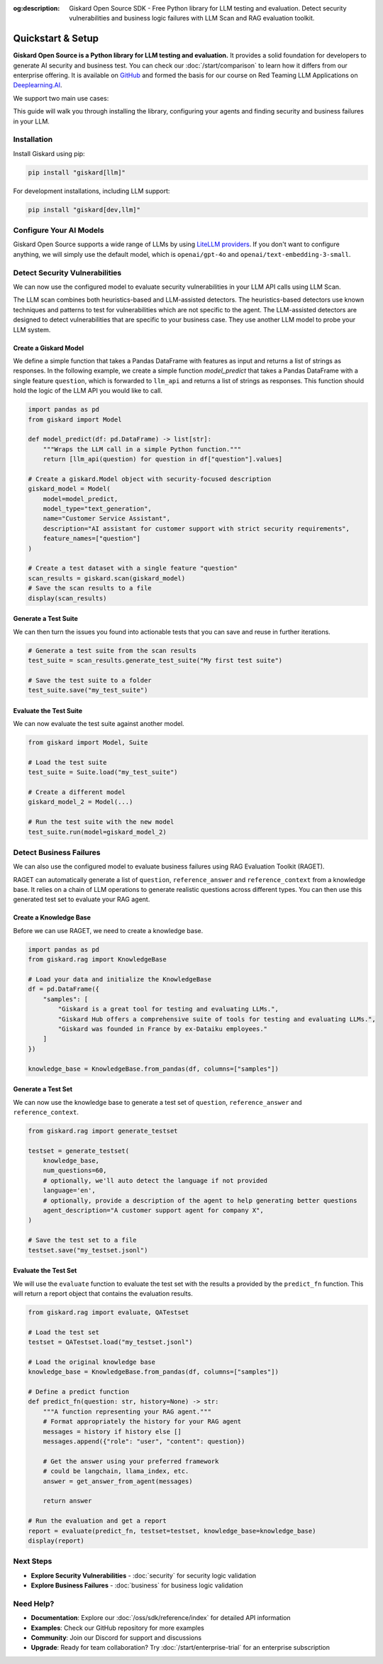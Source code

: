 :og:description: Giskard Open Source SDK - Free Python library for LLM testing and evaluation. Detect security vulnerabilities and business logic failures with LLM Scan and RAG evaluation toolkit.

Quickstart & Setup
==================

**Giskard Open Source is a Python library for LLM testing and evaluation.** It provides a solid foundation for developers to generate AI security and business test. You can check our :doc:`/start/comparison` to learn how it differs from our enterprise offering. It is available on `GitHub <https://github.com/Giskard-AI/giskard>`_ and formed the basis for our course on Red Teaming LLM Applications on `Deeplearning.AI <https://www.deeplearning.ai/short-courses/red-teaming-llm-applications/>`_.

We support two main use cases:

.. grid:: 1 1 2 2

   .. grid-item-card:: Detect Security Vulnerabilities by Generating Synthetic Tests using LLM Scan
      :link: security
      :link-type: doc

      Detect security failures, by generating synthetic test cases to detect security failures, like *stereotypes & discrimination* or *prompt injection*, using adversarial queries.

   .. grid-item-card:: Detect Business Failures by Generating Synthetic Tests using RAGET
      :link: business
      :link-type: doc

      Detect business failures, by generating synthetic test cases to detect business failures, like *hallucinations* or *denial to answer questions*, using document-based queries and knowledge bases.

This guide will walk you through installing the library, configuring your agents and finding security and business failures in your LLM.

Installation
------------

Install Giskard using pip:

.. code-block:: bash

   pip install "giskard[llm]"

For development installations, including LLM support:

.. code-block:: bash

   pip install "giskard[dev,llm]"

Configure Your AI Models
------------------------

Giskard Open Source supports a wide range of LLMs by using `LiteLLM providers <https://docs.litellm.ai/docs/providers/>`_.
If you don't want to configure anything, we will simply use the default model, which is ``openai/gpt-4o`` and ``openai/text-embedding-3-small``.

.. tabs::

   .. tab:: Existing Provider

        For existing providers, you can set the model and embedding model by passing the provider name and model name, like ``openai/gpt-4o`` or ``anthropic/claude-3-5-sonnet``, as shown in the `LiteLLM docs <https://docs.litellm.ai/docs/providers/>`_.
        Simply replace the provider name and model name with the ones you want to use.

        .. code-block:: python

            import os
            import giskard

            os.environ["OPENAI_API_KEY"] = "" # "my-api-key"

            # Optional, setup a model (default LLM is gpt-4o, default embedding model is text-embedding-3-small)
            giskard.llm.set_llm_model("openai/gpt-4o")
            giskard.llm.set_embedding_model("openai/text-embedding-3-small")

   .. tab:: Custom Provider

        Similarly, we can define a custom provider by subclassing the ``litellm.CustomLLM`` class and registering it with LiteLLM, as shown in the `LiteLLM documentation <https://docs.litellm.ai/docs/providers/custom_llm_server>`_.

        .. code-block:: python

            import os
            import requests
            from typing import Optional

            import litellm
            import giskard


            class MyCustomLLM(litellm.CustomLLM):
                def completion(self, messages: str, api_key: Optional[str] = None, **kwargs) -> litellm.ModelResponse:
                    api_key = api_key or os.environ.get("MY_SECRET_KEY")
                    if api_key is None:
                        raise litellm.AuthenticationError("`api_key` was not provided")

                    response = requests.post(
                        "https://www.my-custom-llm.ai/chat/completion",
                        json={"messages": messages},
                        headers={"Authorization": api_key},
                    )

                    return litellm.ModelResponse(**response.json())

            os.environ["MY_SECRET_KEY"] = "" # "my-secret-key"

            my_custom_llm = MyCustomLLM()

            litellm.custom_provider_map = [  # 👈 KEY STEP - REGISTER HANDLER
                {"provider": "my-custom-llm-endpoint", "custom_handler": my_custom_llm}
            ]

            api_key = os.environ["MY_SECRET_KEY"]

            giskard.llm.set_llm_model("my-custom-llm-endpoint/my-custom-model", api_key=api_key)

Detect Security Vulnerabilities
--------------------------------

We can now use the configured model to evaluate security vulnerabilities in your LLM API calls using LLM Scan.

The LLM scan combines both heuristics-based and LLM-assisted detectors.
The heuristics-based detectors use known techniques and patterns to test for vulnerabilities which are not specific to the agent.
The LLM-assisted detectors are designed to detect vulnerabilities that are specific to your business case. They use another LLM model to probe your LLM system.

Create a Giskard Model
______________________

We define a simple function that takes a Pandas DataFrame with features as input and returns a list of strings as responses.
In the following example, we create a simple function `model_predict` that takes a Pandas DataFrame with a single feature ``question``, which is forwarded to ``llm_api`` and returns a list of strings as responses.
This function should hold the logic of the LLM API you would like to call.

.. code-block:: python

    import pandas as pd
    from giskard import Model

    def model_predict(df: pd.DataFrame) -> list[str]:
        """Wraps the LLM call in a simple Python function."""
        return [llm_api(question) for question in df["question"].values]

    # Create a giskard.Model object with security-focused description
    giskard_model = Model(
        model=model_predict,
        model_type="text_generation",
        name="Customer Service Assistant",
        description="AI assistant for customer support with strict security requirements",
        feature_names=["question"]
    )

    # Create a test dataset with a single feature "question"
    scan_results = giskard.scan(giskard_model)
    # Save the scan results to a file
    display(scan_results)

.. image:: /_static/images/oss/scan.png
   :align: center
   :alt: "LLM Scan Example"
   :width: 800

Generate a Test Suite
_____________________

We can then turn the issues you found into actionable tests that you can save and reuse in further iterations.

.. code-block:: python

    # Generate a test suite from the scan results
    test_suite = scan_results.generate_test_suite("My first test suite")

    # Save the test suite to a folder
    test_suite.save("my_test_suite")

Evaluate the Test Suite
_______________________

We can now evaluate the test suite against another model.

.. code-block:: python

    from giskard import Model, Suite

    # Load the test suite
    test_suite = Suite.load("my_test_suite")

    # Create a different model
    giskard_model_2 = Model(...)

    # Run the test suite with the new model
    test_suite.run(model=giskard_model_2)

Detect Business Failures
------------------------

We can also use the configured model to evaluate business failures using RAG Evaluation Toolkit (RAGET).

RAGET can automatically generate a list of ``question``, ``reference_answer`` and ``reference_context`` from a knowledge base.
It relies on a chain of LLM operations to generate realistic questions across different types.
You can then use this generated test set to evaluate your RAG agent.

Create a Knowledge Base
_______________________

Before we can use RAGET, we need to create a knowledge base.

.. code-block:: python

    import pandas as pd
    from giskard.rag import KnowledgeBase

    # Load your data and initialize the KnowledgeBase
    df = pd.DataFrame({
        "samples": [
            "Giskard is a great tool for testing and evaluating LLMs.",
            "Giskard Hub offers a comprehensive suite of tools for testing and evaluating LLMs.",
            "Giskard was founded in France by ex-Dataiku employees."
        ]
    })

    knowledge_base = KnowledgeBase.from_pandas(df, columns=["samples"])

Generate a Test Set
___________________

We can now use the knowledge base to generate a test set of ``question``, ``reference_answer`` and ``reference_context``.

.. code-block:: python

    from giskard.rag import generate_testset

    testset = generate_testset(
        knowledge_base,
        num_questions=60,
        # optionally, we'll auto detect the language if not provided
        language='en',
        # optionally, provide a description of the agent to help generating better questions
        agent_description="A customer support agent for company X",
    )

    # Save the test set to a file
    testset.save("my_testset.jsonl")

Evaluate the Test Set
_____________________

We will use the ``evaluate`` function to evaluate the test set with the results a provided by the ``predict_fn`` function.
This will return a report object that contains the evaluation results.

.. code-block:: python

    from giskard.rag import evaluate, QATestset

    # Load the test set
    testset = QATestset.load("my_testset.jsonl")

    # Load the original knowledge base
    knowledge_base = KnowledgeBase.from_pandas(df, columns=["samples"])

    # Define a predict function
    def predict_fn(question: str, history=None) -> str:
        """A function representing your RAG agent."""
        # Format appropriately the history for your RAG agent
        messages = history if history else []
        messages.append({"role": "user", "content": question})

        # Get the answer using your preferred framework
        # could be langchain, llama_index, etc.
        answer = get_answer_from_agent(messages)

        return answer

    # Run the evaluation and get a report
    report = evaluate(predict_fn, testset=testset, knowledge_base=knowledge_base)
    display(report)

.. image:: /_static/images/oss/raget.webp
   :align: center
   :alt: "RAGET Example"
   :width: 800

Next Steps
----------

* **Explore Security Vulnerabilities** - :doc:`security` for security logic validation
* **Explore Business Failures** - :doc:`business` for business logic validation

Need Help?
----------

* **Documentation**: Explore our :doc:`/oss/sdk/reference/index` for detailed API information
* **Examples**: Check our GitHub repository for more examples
* **Community**: Join our Discord for support and discussions
* **Upgrade**: Ready for team collaboration? Try :doc:`/start/enterprise-trial` for an enterprise subscription
